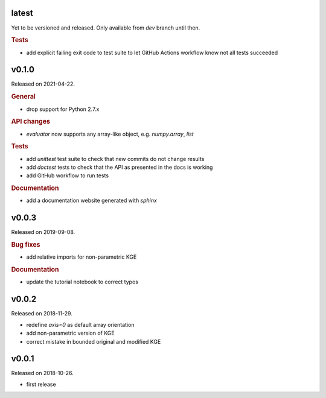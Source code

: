 .. default-role:: obj

latest
------

Yet to be versioned and released. Only available from *dev* branch until then.

.. rubric:: Tests

* add explicit failing exit code to test suite to let GitHub Actions workflow
  know not all tests succeeded

v0.1.0
------

Released on 2021-04-22.

.. rubric:: General

* drop support for Python 2.7.x

.. rubric:: API changes

* `evaluator` now supports any array-like object, e.g. `numpy.array`, `list`

.. rubric:: Tests

* add `unittest` test suite to check that new commits do not change results
* add `doctest` tests to check that the API as presented in the docs is working
* add GitHub workflow to run tests

.. rubric:: Documentation

* add a documentation website generated with `sphinx`

v0.0.3
------

Released on 2019-09-08.

.. rubric:: Bug fixes

* add relative imports for non-parametric KGE

.. rubric:: Documentation

* update the tutorial notebook to correct typos

v0.0.2
------

Released on 2018-11-29.

* redefine *axis=0* as default array orientation
* add non-parametric version of KGE
* correct mistake in bounded original and modified KGE

v0.0.1
------

Released on 2018-10-26.

* first release